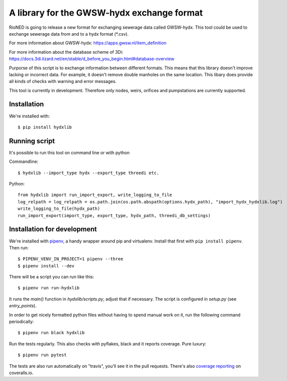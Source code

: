 A library for the GWSW-hydx exchange format
===========================================

RioNED is going to release a new format for exchanging sewerage data called GWSW-hydx.
This tool could be used to exchange sewerage data from and to a hydx format (*.csv).  

For more information about GWSW-hydx:  
https://apps.gwsw.nl/item_definition  

For more information about the database scheme of 3Di:  
https://docs.3di.lizard.net/en/stable/d_before_you_begin.html#database-overview

Purporse of this script is to exchange information between different formats.
This means that this library doesn't improve lacking or incorrect data.
For example, it doesn't remove double manholes on the same location.
This libary does provide all kinds of checks with warning and error messages.

This tool is currently in development.
Therefore only nodes, weirs, orifices and pumpstations are currently supported.


Installation
------------

We're installed with::

  $ pip install hydxlib


Running script
--------------

It's possible to run this tool on command line or with python

Commandline::

  $ hydxlib --import_type hydx --export_type threedi etc.

Python::

  from hydxlib import run_import_export, write_logging_to_file
  log_relpath = log_relpath = os.path.join(os.path.abspath(options.hydx_path), "import_hydx_hydxlib.log")
  write_logging_to_file(hydx_path)
  run_import_export(import_type, export_type, hydx_path, threedi_db_settings)

Installation for development
----------------------------

We're installed with `pipenv <https://docs.pipenv.org/>`_, a handy wrapper
around pip and virtualenv. Install that first with ``pip install
pipenv``. Then run::

  $ PIPENV_VENV_IN_PROJECT=1 pipenv --three
  $ pipenv install --dev

There will be a script you can run like this::

  $ pipenv run run-hydxlib

It runs the `main()` function in `hydxlib/scripts.py`,
adjust that if necessary. The script is configured in `setup.py` (see
`entry_points`).

In order to get nicely formatted python files without having to spend manual
work on it, run the following command periodically::

  $ pipenv run black hydxlib

Run the tests regularly. This also checks with pyflakes, black and it reports
coverage. Pure luxury::

  $ pipenv run pytest

The tests are also run automatically on "travis", you'll see it in the pull
requests. There's also `coverage reporting
<https://coveralls.io/github/nens/hydxlib>`_ on coveralls.io.
